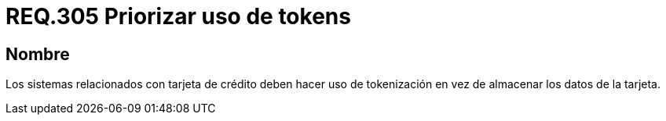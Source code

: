 :slug: rules/305/
:category: rules
:description: En el presente documento se detallan los requerimientos de seguridad relacionados a los datos sensibles de la organización. Por lo tanto, para el presente requerimiento de seguridad, se recomienda que se haga uso de los tokens en lugar de almacenar los datos de la tarjeta.
:keywords: Tarjeta, Crédito, Token, Datos, Almacenar, Información.
:rules: yes

= REQ.305 Priorizar uso de tokens

== Nombre

Los sistemas relacionados con tarjeta de crédito
deben hacer uso de +tokenización+
en vez de almacenar los datos de la tarjeta.
